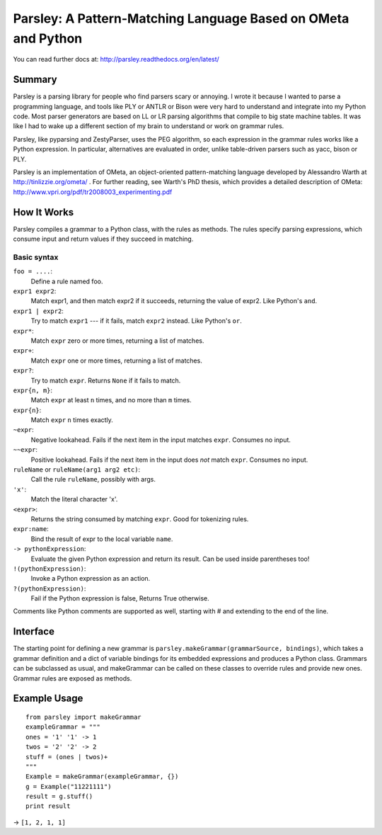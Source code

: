 .. -*- mode: rst -*-

===============================================================
Parsley: A Pattern-Matching Language Based on OMeta and Python
===============================================================

You can read further docs at: http://parsley.readthedocs.org/en/latest/

Summary
-------

Parsley is a parsing library for people who find parsers scary or
annoying. I wrote it because I wanted to parse a programming language,
and tools like PLY or ANTLR or Bison were very hard to understand and
integrate into my Python code. Most parser generators are based on LL
or LR parsing algorithms that compile to big state machine
tables. It was like I had to wake up a different section of my brain
to understand or work on grammar rules.

Parsley, like pyparsing and ZestyParser, uses the PEG algorithm, so
each expression in the grammar rules works like a Python
expression. In particular, alternatives are evaluated in order, unlike
table-driven parsers such as yacc, bison or PLY.

Parsley is an implementation of OMeta, an object-oriented
pattern-matching language developed by Alessandro Warth at
http://tinlizzie.org/ometa/ . For further reading, see Warth's PhD
thesis, which provides a detailed description of OMeta:
http://www.vpri.org/pdf/tr2008003_experimenting.pdf

How It Works
------------

Parsley compiles a grammar to a Python class, with the rules as methods. The
rules specify parsing expressions, which consume input and return values if
they succeed in matching.

Basic syntax
~~~~~~~~~~~~
``foo = ....``:
   Define a rule named foo.

``expr1 expr2``:
   Match expr1, and then match expr2 if it succeeds, returning the value of
   expr2. Like Python's ``and``.

``expr1 | expr2``:
  Try to match ``expr1`` --- if it fails, match ``expr2`` instead. Like Python's
  ``or``.

``expr*``:
  Match ``expr`` zero or more times, returning a list of matches.

``expr+``:
  Match ``expr`` one or more times, returning a list of matches.

``expr?``:
  Try to match ``expr``. Returns ``None`` if it fails to match.

``expr{n, m}``:
  Match ``expr`` at least ``n`` times, and no more than ``m`` times.

``expr{n}``:
  Match ``expr`` ``n`` times exactly.

``~expr``:
  Negative lookahead. Fails if the next item in the input matches
  ``expr``. Consumes no input.

``~~expr``:
  Positive lookahead. Fails if the next item in the input does *not*
  match ``expr``. Consumes no input.

``ruleName`` or ``ruleName(arg1 arg2 etc)``:
  Call the rule ``ruleName``, possibly with args.

``'x'``:
  Match the literal character 'x'.

``<expr>``:
  Returns the string consumed by matching ``expr``. Good for tokenizing rules.

``expr:name``:
  Bind the result of expr to the local variable ``name``.

``-> pythonExpression``:
  Evaluate the given Python expression and return its result. Can be
  used inside parentheses too!

``!(pythonExpression)``:
  Invoke a Python expression as an action.

``?(pythonExpression)``:
  Fail if the Python expression is false, Returns True otherwise.

Comments like Python comments are supported as well, starting with #
and extending to the end of the line.

Interface
---------

The starting point for defining a new grammar is
``parsley.makeGrammar(grammarSource, bindings)``, which takes a grammar
definition and a dict of variable bindings for its embedded
expressions and produces a Python class. Grammars can be subclassed as
usual, and makeGrammar can be called on these classes to override
rules and provide new ones. Grammar rules are exposed as methods.

Example Usage
-------------

::

    from parsley import makeGrammar
    exampleGrammar = """
    ones = '1' '1' -> 1
    twos = '2' '2' -> 2
    stuff = (ones | twos)+
    """
    Example = makeGrammar(exampleGrammar, {})
    g = Example("11221111")
    result = g.stuff()
    print result

→  ``[1, 2, 1, 1]``


